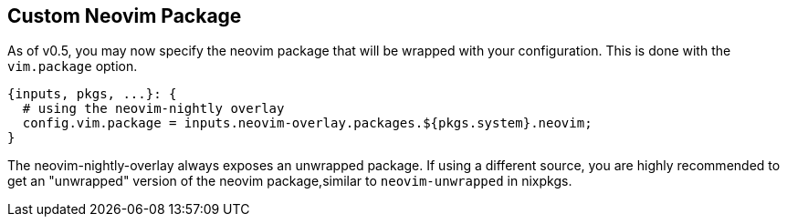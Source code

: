 [[ch-custom-package]]
== Custom Neovim Package

As of v0.5, you may now specify the neovim package that will be wrapped with your configuration. This is done with the `vim.package` option.

[source,nix]
----
{inputs, pkgs, ...}: {
  # using the neovim-nightly overlay
  config.vim.package = inputs.neovim-overlay.packages.${pkgs.system}.neovim;
}
----

The neovim-nightly-overlay always exposes an unwrapped package. If using a different source, you are highly recommended to get an "unwrapped" version of the neovim package,similar to `neovim-unwrapped` in nixpkgs.
